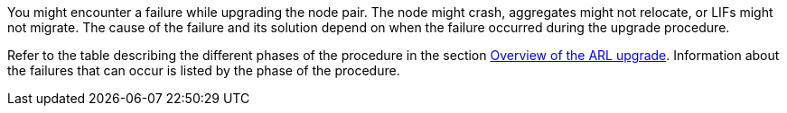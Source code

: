 You might encounter a failure while upgrading the node pair. The node might crash, aggregates might not relocate, or LIFs might not migrate. The cause of the failure and its solution depend on when the failure occurred during the upgrade procedure.

Refer to the table describing the different phases of the procedure in the section link:overview_of_the_arl_upgrade.html[Overview of the ARL upgrade]. Information about the failures that can occur is listed by the phase of the procedure.

// This reuse file is used in the following adoc files:
// upgrade-arl-auto\troubleshoot.adoc
// upgrade-arl-auto-app\troubleshooting_overview.adoc
